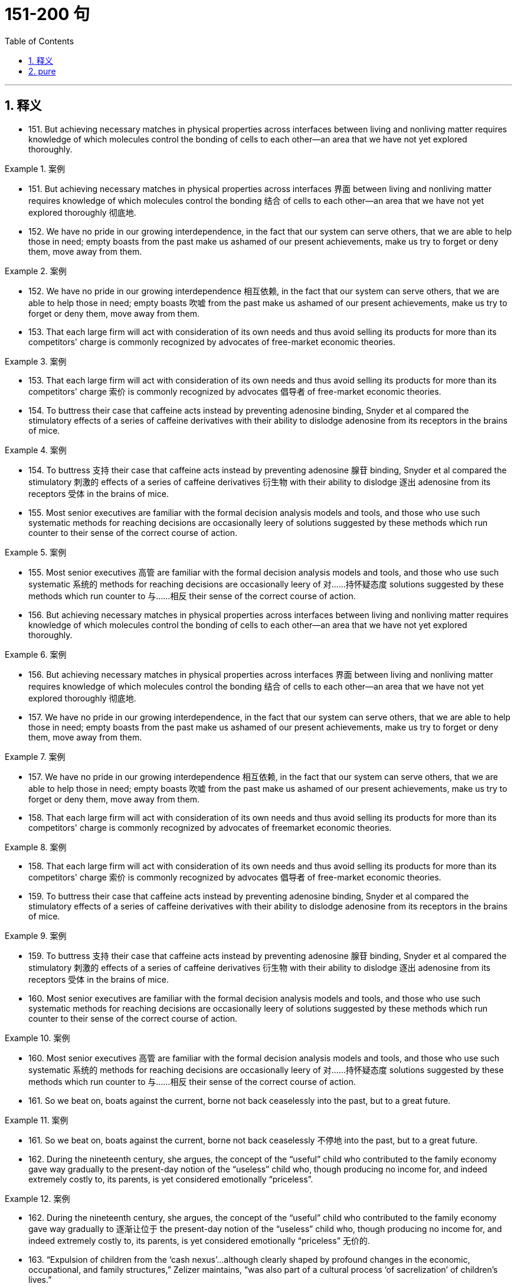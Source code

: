 
= 151-200 句
:toc: left
:toclevels: 3
:sectnums:
:stylesheet: ../../myAdocCss.css

'''

== 释义

- 151. But achieving necessary matches in physical properties across interfaces between living and nonliving matter requires knowledge of which molecules control the bonding of cells to each other—an area that we have not yet explored thoroughly.

[.my1]
.案例
====
- 151. But achieving necessary matches in physical properties across interfaces 界面 between living and nonliving matter requires knowledge of which molecules control the bonding 结合 of cells to each other—an area that we have not yet explored thoroughly 彻底地.

====

- 152. We have no pride in our growing interdependence, in the fact that our system can serve others, that we are able to help those in need; empty boasts from the past make us ashamed of our present achievements, make us try to forget or deny them, move away from them.

[.my1]
.案例
====
- 152. We have no pride in our growing interdependence 相互依赖, in the fact that our system can serve others, that we are able to help those in need; empty boasts 吹嘘 from the past make us ashamed of our present achievements, make us try to forget or deny them, move away from them.

====

- 153. That each large firm will act with consideration of its own needs and thus avoid selling its products for more than its competitors' charge is commonly recognized by advocates of free-market economic theories.

[.my1]
.案例
====
- 153. That each large firm will act with consideration of its own needs and thus avoid selling its products for more than its competitors' charge 索价 is commonly recognized by advocates 倡导者 of free-market economic theories.

====

- 154. To buttress their case that caffeine acts instead by preventing adenosine binding, Snyder et al compared the stimulatory effects of a series of caffeine derivatives with their ability to dislodge adenosine from its receptors in the brains of mice.

[.my1]
.案例
====
- 154. To buttress 支持 their case that caffeine acts instead by preventing adenosine 腺苷 binding, Snyder et al compared the stimulatory 刺激的 effects of a series of caffeine derivatives 衍生物 with their ability to dislodge 逐出 adenosine from its receptors 受体 in the brains of mice.

====

- 155. Most senior executives are familiar with the formal decision analysis models and tools, and those who use such systematic methods for reaching decisions are occasionally leery of solutions suggested by these methods which run counter to their sense of the correct course of action.

[.my1]
.案例
====
- 155. Most senior executives 高管 are familiar with the formal decision analysis models and tools, and those who use such systematic 系统的 methods for reaching decisions are occasionally leery of 对……持怀疑态度 solutions suggested by these methods which run counter to 与……相反 their sense of the correct course of action.

====

- 156. But achieving necessary matches in physical properties across interfaces between living and nonliving matter requires knowledge of which molecules control the bonding of cells to each other—an area that we have not yet explored thoroughly.

[.my1]
.案例
====
- 156. But achieving necessary matches in physical properties across interfaces 界面 between living and nonliving matter requires knowledge of which molecules control the bonding 结合 of cells to each other—an area that we have not yet explored thoroughly 彻底地.

====

- 157. We have no pride in our growing interdependence, in the fact that our system can serve others, that we are able to help those in need; empty boasts from the past make us ashamed of our present achievements, make us try to forget or deny them, move away from them.

[.my1]
.案例
====
- 157. We have no pride in our growing interdependence 相互依赖, in the fact that our system can serve others, that we are able to help those in need; empty boasts 吹嘘 from the past make us ashamed of our present achievements, make us try to forget or deny them, move away from them.

====

- 158. That each large firm will act with consideration of its own needs and thus avoid selling its products for more than its competitors' charge is commonly recognized by advocates of freemarket economic theories.

[.my1]
.案例
====
- 158. That each large firm will act with consideration of its own needs and thus avoid selling its products for more than its competitors' charge 索价 is commonly recognized by advocates 倡导者 of free-market economic theories.

====

- 159. To buttress their case that caffeine acts instead by preventing adenosine binding, Snyder et al compared the stimulatory effects of a series of caffeine derivatives with their ability to dislodge adenosine from its receptors in the brains of mice.

[.my1]
.案例
====
- 159. To buttress 支持 their case that caffeine acts instead by preventing adenosine 腺苷 binding, Snyder et al compared the stimulatory 刺激的 effects of a series of caffeine derivatives 衍生物 with their ability to dislodge 逐出 adenosine from its receptors 受体 in the brains of mice.

====

- 160. Most senior executives are familiar with the formal decision analysis models and tools, and those who use such systematic methods for reaching decisions are occasionally leery of solutions suggested by these methods which run counter to their sense of the correct course of action.

[.my1]
.案例
====
- 160. Most senior executives 高管 are familiar with the formal decision analysis models and tools, and those who use such systematic 系统的 methods for reaching decisions are occasionally leery of 对……持怀疑态度 solutions suggested by these methods which run counter to 与……相反 their sense of the correct course of action.

====

- 161. So we beat on, boats against the current, borne not back ceaselessly into the past, but to a great future.

[.my1]
.案例
====
- 161. So we beat on, boats against the current, borne not back ceaselessly 不停地 into the past, but to a great future.

====

- 162. During the nineteenth century, she argues, the concept of the “useful” child who contributed to the family economy gave way gradually to the present-day notion of the “useless” child who, though producing no income for, and indeed extremely costly to, its parents, is yet considered emotionally “priceless”.

[.my1]
.案例
====
- 162. During the nineteenth century, she argues, the concept of the “useful” child who contributed to the family economy gave way gradually to 逐渐让位于 the present-day notion of the “useless” child who, though producing no income for, and indeed extremely costly to, its parents, is yet considered emotionally “priceless” 无价的.

====

- 163. “Expulsion of children from the ‘cash nexus’...although clearly shaped by profound changes in the economic, occupational, and family structures,” Zelizer maintains, “was also part of a cultural process ‘of sacrelization’ of children's lives.”

[.my1]
.案例
====
- 163. “Expulsion 驱逐 of children from the ‘cash nexus 金钱关系’...although clearly shaped by profound 深刻的 changes in the economic, occupational, and family structures,” Zelizer maintains, “was also part of a cultural process ‘of sacrelization 神圣化’ of children's lives.”

====

- 164. The question of whether the decrease in plant fecundity caused by the spraying of pesticides actually causes a decline in the overall population of flowering plant species still remains unanswered.

[.my1]
.案例
====
- 164. The question of whether the decrease in plant fecundity 繁殖力 caused by the spraying of pesticides 杀虫剂 actually causes a decline in the overall population of flowering plant species still remains unanswered.

====

- 165. Automakers could schedule the production of different components or models on single machines, thereby eliminating the need to store the buffer stocks of extra components that result when specialized equipment and workers are kept constantly active.

[.my1]
.案例
====
- 165. Automakers 汽车制造商 could schedule the production of different components or models on single machines, thereby eliminating the need to store the buffer stocks 缓冲库存 of extra components that result when specialized equipment and workers are kept constantly active.

====

- 166. Yet, like Paine, Woodward had an unerring sense of the revolutionary moment, and of how historical evidence could undermine the mythological tradition that was crushing the dreams of new social possibilities.

[.my1]
.案例
====
- 166. Yet, like Paine, Woodward had an unerring 准确的 sense of the revolutionary moment, and of how historical evidence could undermine 削弱 the mythological tradition that was crushing the dreams of new social possibilities.

====

- 167. Joseph Glatthaar'sForged in Battleis not the first excellent study of Black soldiers and their White officers in the Civil War, but it uses more soldiers' letters and diaries—including rare material from Black soldiers—and concentrates more intensely on Black-White relations in Black regiments than do any of its predecessors.

[.my1]
.案例
====
- 167. Joseph Glatthaar's Forged in Battle is not the first excellent study of Black soldiers and their White officers in the Civil War, but it uses more soldiers' letters and diaries—including rare material from Black soldiers—and concentrates more intensely on Black-White relations in Black regiments 团 than do any of its predecessors 前任.

====

- 168. New techniques for determining the molecular sequence of the RNA of organisms have produced evolutionary information about the degree to which organisms are related, the time since they diverged from a common ancestor, and the reconstruction of ancestral versions of genes.

[.my1]
.案例
====
- 168. New techniques for determining the molecular sequence 分子序列 of the RNA of organisms have produced evolutionary information about the degree to which organisms are related, the time since they diverged 分化 from a common ancestor, and the reconstruction 重建 of ancestral 祖先的 versions of genes.

====

- 169. To explain this unfinished revolution in the status of women, historians have recently begun to emphasize the way a prevailing definition of femininity often determines the kinds of work allocated to women, even when such allocation is inappropriate to new conditions.

[.my1]
.案例
====
- 169. To explain this unfinished revolution in the status of women, historians have recently begun to emphasize the way a prevailing 流行的 definition of femininity 女性气质 often determines the kinds of work allocated to 分配给 women, even when such allocation is inappropriate to new conditions.

====

- 170. For instance, early textile-mill entrepreneurs, in justifying women's employment in wage labor, made much of the assumption that women were by nature skillful at detailed tasks and patient in carrying out repetitive chores; the mill owners thus imported into the new industrial order hoary stereotypes associated with the homemaking activities they presumed to have been the purview of women.

[.my1]
.案例
====
- 170. For instance 例如, early textile-mill entrepreneurs 纺织厂企业家, in justifying women's employment in wage labor, made much of the assumption that women were by nature skillful at detailed tasks and patient in carrying out repetitive chores 琐事; the mill owners thus imported into the new industrial order hoary 陈旧的 stereotypes 刻板印象 associated with the homemaking activities they presumed to have been the purview 范围 of women.

====

- 171. In order for the far-ranging benefits of individual ownership to be achieved by owners, companies, and countries, employees and other individuals must make their own decisions to buy, and they must commit some of their own resources to the choice.

[.my1]
.案例
====
- 171. In order for the far-ranging benefits of individual ownership to be achieved by owners, companies, and countries, employees and other individuals must make their own decisions to buy, and they must commit 投入 some of their own resources to the choice.

====

- 172. Granted, apart from medical licenses, the principal sources of information regarding medical practitioners available to researchers are wills, property transfers, court records, and similar documents, all of which typically underrepresent women because of restrictive medieval legal traditions.

[.my1]
.案例
====
- 172. Granted 诚然, apart from 除……之外 medical licenses, the principal 主要的 sources of information regarding medical practitioners 行医者 available to researchers are wills, property transfers, court records, and similar documents, all of which typically underrepresent 少报 women because of restrictive 限制性的 medieval legal traditions.

====

- 173. This seems especially true of the language of the contemporary school of literary criticism that now prefers to describe its work simply and rather presumptuously as theory but is still popularly referred to as poststructuralism of deconstruction.

[.my1]
.案例
====
- 173. This seems especially true of the language of the contemporary school of literary criticism that now prefers to describe its work simply and rather presumptuously 冒昧地 as theory but is still popularly referred to as poststructuralism 后结构主义 or deconstruction 解构主义.

====

- 174. When these versions of the classical theory are applied to the civil rights movement, the source of strain is identified as a change in black socioeconomic status that occurred shortly before the widespread protest activity of the movement.

[.my1]
.案例
====
- 174. When these versions of the classical theory are applied to the civil rights movement, the source of strain 紧张 is identified as a change in black socioeconomic status 社会经济地位 that occurred shortly before the widespread protest activity of the movement.

====

- 175. Indeed, one indication of the movement's strength is the fact that its most distinguished critic, Richard A. Posner, paradoxically ends up expressing qualified support for the movement in a recent study in which he systematically refutes the writings of its leading legal scholars and cooperating literary critics.

[.my1]
.案例
====
- 175. Indeed 的确, one indication of the movement's strength is the fact that its most distinguished 杰出的 critic, Richard A. Posner, paradoxically 矛盾地 ends up expressing qualified 有限的 support for the movement in a recent study in which he systematically refutes 反驳 the writings of its leading legal scholars and cooperating literary critics.

====

- 176. Monopoly power is the ability of a firm to raise its prices above the competitive level—that is, above the level that would exist naturally if several firms had to compete—without driving away so many customers as to make the price increase unprofitable.

[.my1]
.案例
====
- 176. Monopoly power 垄断力量 is the ability of a firm to raise its prices above the competitive level—that is, above the level that would exist naturally if several firms had to compete—without driving away so many customers as to make the price increase unprofitable 无利可图的.

====

- 177. Granted, apart from medical licenses, the principal sources of information regarding medical practitioners available to researchers are wills, property transfers, court records, and similar documents, all of which typically underrepresent women because of restrictive medieval legal traditions.

[.my1]
.案例
====
- 177. Granted 诚然, apart from 除……之外 medical licenses, the principal 主要的 sources of information regarding medical practitioners 行医者 available to researchers are wills, property transfers, court records, and similar documents, all of which typically underrepresent 少报 women because of restrictive 限制性的 medieval legal traditions.

====

- 178. This seems especially true of the language of the contemporary school of literary criticism that now prefers to describe its work simply and rather presumptuously as theory but is still popularly referred to as poststructuralism of deconstruction.

[.my1]
.案例
====
- 178. This seems especially true of the language of the contemporary school of literary criticism that now prefers to describe its work simply and rather presumptuously 冒昧地 as theory but is still popularly referred to as poststructuralism 后结构主义 or deconstruction 解构主义.

====

- 179. When these versions of the classical theory are applied to the civil rights movement, the source of strain is identified as a change in black socioeconomic status that occurred shortly before the widespread protest activity of the movement.

[.my1]
.案例
====
- 179. When these versions of the classical theory are applied to the civil rights movement, the source of strain 紧张 is identified as a change in black socioeconomic status 社会经济地位 that occurred shortly before the widespread protest activity of the movement.

====

- 180. Indeed, one indication of the movement's strength is the fact that its most distinguished critic, Richard A. Posner, paradoxically ends up expressing qualified support for the movement in a recent study in which he systematically refutes the writings of its leading legal scholars and cooperating literary critics.

[.my1]
.案例
====
- 180. Indeed 的确, one indication of the movement's strength is the fact that its most distinguished 杰出的 critic, Richard A. Posner, paradoxically 矛盾地 ends up expressing qualified 有限的 support for the movement in a recent study in which he systematically refutes 反驳 the writings of its leading legal scholars and cooperating literary critics.

====

- 181. Monopoly power is the ability of a firm to raise its prices above the competitive level—that is, above the level that would exist naturally if several firms had to compete—without driving away so many customers as to make the price increase unprofitable.

[.my1]
.案例
====
- 181. Monopoly power 垄断力量 is the ability of a firm to raise its prices above the competitive level—that is, above the level that would exist naturally if several firms had to compete—without driving away so many customers as to make the price increase unprofitable 无利可图的.

====

- 182. For example, a firm enjoying economies of scale—that is, low unit production costs due to high volume—does not violate the antitrust laws when it obtains a large market share by charging prices that are profitable but so low that its smaller rivals cannot survive.

[.my1]
.案例
====
- 182. For example, a firm enjoying economies of scale 规模经济—that is, low unit production costs due to high volume—does not violate the antitrust laws 反垄断法 when it obtains a large market share by charging prices that are profitable but so low that its smaller rivals cannot survive.

====

- 183. She wished to discard the traditional methods and established vocabularies of such dance forms as ballet and to explore the internal sources of human expressiveness.

[.my1]
.案例
====
- 183. She wished to discard 抛弃 the traditional methods and established vocabularies of such dance forms as ballet and to explore the internal sources of human expressiveness 表现力.

====

- 184. Once Chinese immigrants began to establish nuclear families and produce a second generation, instituting household production similar to that established by Japanese immigrants, their socioeconomic attainment soon paralleled that of Japanese immigrants and their descendants.

[.my1]
.案例
====
- 184. Once Chinese immigrants began to establish nuclear families 核心家庭 and produce a second generation, instituting 建立 household production similar to that established by Japanese immigrants, their socioeconomic attainment 社会经济成就 soon paralleled 与……相似 that of Japanese immigrants and their descendants 后代.

====

- 185. InThe Weary Blues, Hughes chose to modify the traditions that decreed that African American literature must promote racial acceptance and integration, and that, in order to do so, it must reflect an understanding and mastery of Western European literary techniques and styles.

[.my1]
.案例
====
- 185. In The Weary Blues, Hughes chose to modify 改变 the traditions that decreed 规定 that African American literature must promote racial acceptance and integration, and that, in order to do so, it must reflect an understanding and mastery of Western European literary techniques and styles.

====

- 186. Particularly with first-time clients, an unconditional guarantee can be an effective marketing tool if the client is very cautious, the firm's fees are high, the negative consequences of bad service are grave, or business is difficult to obtain through referrals and word-of-mouth.

[.my1]
.案例
====
- 186. Particularly with first-time clients, an unconditional guarantee 无条件保证 can be an effective marketing tool if the client is very cautious, the firm's fees are high, the negative consequences of bad service are grave 严重的, or business is difficult to obtain through referrals 推荐 and word-of-mouth 口碑.

====

- 187. Gutman argues convincingly that the stability of the Black family encouraged the transmission of—and so was crucial in sustaining—the Black heritage of folklore, music, and religious expression from one generation to another, a heritage that slaves were continually fashioning out of their African and American experiences.

[.my1]
.案例
====
- 187. Gutman argues convincingly 有说服力地 that the stability of the Black family encouraged the transmission 传递 of—and so was crucial in sustaining—the Black heritage 遗产 of folklore 民间传说, music, and religious expression from one generation to another, a heritage that slaves were continually fashioning 塑造 out of their African and American experiences.

====

- 188. He presents us not only with characters that we condemn intellectually or ethically and at the same time impulsively approve of, but also with judgments we must accept as logically sound and yet find emotionally repulsive.

[.my1]
.案例
====
- 188. He presents us not only with characters that we condemn 谴责 intellectually or ethically and at the same time impulsively 冲动地 approve of, but also with judgments we must accept as logically sound and yet find emotionally repulsive 令人反感的.

====

- 189. That the porters were a homogeneous group working for a single employer with single labor policy, thus sharing the same grievances from city to city, also strengthened the Brotherhood and encouraged racial identity and solidarity as well.

[.my1]
.案例
====
- 189. That the porters 搬运工 were a homogeneous 同质的 group working for a single employer with single labor policy, thus sharing the same grievances 不满 from city to city, also strengthened the Brotherhood and encouraged racial identity and solidarity 团结 as well.

====

- 190. Other experiments revealed slight variations in the size, number, arrangement, and interconnection of the nerve cells, but as far as psycho neural correlations were concerned, the obvious similarities of these sensory fields to each other seemed much more remarkable than any of the minute differences.

[.my1]
.案例
====
- 190. Other experiments revealed slight variations in the size, number, arrangement, and interconnection of the nerve cells, but as far as psycho neural correlations 神经关联 were concerned, the obvious similarities of these sensory fields to each other seemed much more remarkable than any of the minute 微小的 differences.

====

- 191. As my own studies have advanced, I have been increasingly impressed with the functional similarities between insect and vertebrate societies and less so with the structural differences that seem, at first glance, to constitute such an immense gulf between them.

[.my1]
.案例
====
- 191. As my own studies have advanced, I have been increasingly impressed with the functional similarities between insect and vertebrate 脊椎动物的 societies and less so with the structural differences that seem, at first glance 乍一看, to constitute 构成 such an immense gulf 巨大鸿沟 between them.

====

- 192. Although it has been possible to infer from the goods and services actually produced what manufactures and servicing trades thought their customers wanted, only a study of relevant personal documents written by actual consumers will provide a precise picture of who wanted what.

[.my1]
.案例
====
- 192. Although it has been possible to infer 推断 from the goods and services actually produced what manufactures and servicing trades thought their customers wanted, only a study of relevant personal documents written by actual consumers will provide a precise 精确的 picture of who wanted what.

====

- 193. Such philosophical concerns as the mind-body problem or, more generally, the nature of human knowledge they believe, are basic human questions whose tentative philosophical solutions have served as the necessary foundations on which all other intellectual speculation has rested.

[.my1]
.案例
====
- 193. Such philosophical concerns as the mind-body problem or, more generally, the nature of human knowledge they believe, are basic human questions whose tentative 试探性的 philosophical solutions have served as the necessary foundations on which all other intellectual speculation 思考 has rested.

====

- 194. Recently some scientists have concluded that meteorites found on Earth and long believed to have a Martian origin might actually have been blasted free of Mars's gravity by the impact on Mars of other meteorites.

[.my1]
.案例
====
- 194. Recently some scientists have concluded that meteorites 陨石 found on Earth and long believed to have a Martian 火星的 origin might actually have been blasted free of Mars's gravity by the impact on Mars of other meteorites.

====

- 195. For the woman who is a practitioner of feminist literary criticism, the subjectivity versus objectivity, or critic-as-artist-or-scientist, debate has special significance; for her, the question is not only academic, but political as well, and her definition will court special risks whichever side of the issue it favors.

[.my1]
.案例
====
- 195. For the woman who is a practitioner 从业者 of feminist literary criticism, the subjectivity 主观性 versus 对 objectivity 客观性, or critic-as-artist-or-scientist, debate has special significance; for her, the question is not only academic 学术的, but political as well, and her definition will court 招致 special risks whichever side of the issue it favors.

====

- 196. Mores, which embodied each culture's ideal principles for governing every citizen, were developed in the belief that the foundation of a community lies in the cultivation of individual powers to be placed in service to the community.

[.my1]
.案例
====
- 196. Mores 道德观念, which embodied 体现 each culture's ideal principles for governing every citizen, were developed in the belief that the foundation of a community lies in the cultivation 培养 of individual powers to be placed in service to the community.

====

- 197. Although it has been possible to infer from the goods and services actually produced what manufactures and servicing trades thought their customers wanted, only a study of relevant personal documents written by actual consumers will provide a precise picture of who wanted what.

[.my1]
.案例
====
- 197. Although it has been possible to infer 推断 from the goods and services actually produced what manufactures and servicing trades thought their customers wanted, only a study of relevant personal documents written by actual consumers will provide a precise 精确的 picture of who wanted what.

====

- 198. Such philosophical concerns as the mind-body problem or, more generally, the nature of human knowledge they believe, are basic human questions whose tentative philosophical solutions have served as the necessary foundations on which all other intellectual speculation has rested.

[.my1]
.案例
====
- 198. Such philosophical concerns as the mind-body problem or, more generally, the nature of human knowledge they believe, are basic human questions whose tentative 试探性的 philosophical solutions have served as the necessary foundations on which all other intellectual speculation 思考 has rested.

====

- 199. Recently some scientists have concluded that meteorites found on Earth and long believed to have a Martian origin might actually have been blasted free of Mars's gravity by the impact on Mars of other meteorites.

[.my1]
.案例
====
- 199. Recently some scientists have concluded that meteorites 陨石 found on Earth and long believed to have a Martian 火星的 origin might actually have been blasted free of Mars's gravity by the impact on Mars of other meteorites.

====

- 200. For the woman who is a practitioner of feminist literary criticism, the subjectivity versus objectivity, or critic-as-artist-or-scientist, debate has special significance; for her, the question is not only academic, but political as well, and her definition will court special risks whichever side of the issue it favors.

[.my1]
.案例
====
- 200. For the woman who is a practitioner 从业者 of feminist literary criticism, the subjectivity 主观性 versus 对 objectivity 客观性, or critic-as-artist-or-scientist, debate has special significance; for her, the question is not only academic 学术的, but political as well, and her definition will court 招致 special risks whichever side of the issue it favors.

====



'''

== pure

- 151. But achieving necessary matches in physical properties across interfaces between living and nonliving matter requires knowledge of which molecules control the bonding of cells to each other—an area that we have not yet explored thoroughly.

- 152. We have no pride in our growing interdependence, in the fact that our system can serve others, that we are able to help those in need; empty boasts from the past make us ashamed of our present achievements, make us try to forget or deny them, move away from them.

- 153. That each large firm will act with consideration of its own needs and thus avoid selling its products for more than its competitors' charge is commonly recognized by advocates of free-market economic theories.

- 154. To buttress their case that caffeine acts instead by preventing adenosine binding, Snyder et al compared the stimulatory effects of a series of caffeine derivatives with their ability to dislodge adenosine from its receptors in the brains of mice.

- 155. Most senior executives are familiar with the formal decision analysis models and tools, and those who use such systematic methods for reaching decisions are occasionally leery of solutions suggested by these methods which run counter to their sense of the correct course of action.

- 156. But achieving necessary matches in physical properties across interfaces between living and nonliving matter requires knowledge of which molecules control the bonding of cells to each other—an area that we have not yet explored thoroughly.

- 157. We have no pride in our growing interdependence, in the fact that our system can serve others, that we are able to help those in need; empty boasts from the past make us ashamed of our present achievements, make us try to forget or deny them, move away from them.

- 158. That each large firm will act with consideration of its own needs and thus avoid selling its products for more than its competitors' charge is commonly recognized by advocates of freemarket economic theories.

- 159. To buttress their case that caffeine acts instead by preventing adenosine binding, Snyder et al compared the stimulatory effects of a series of caffeine derivatives with their ability to dislodge adenosine from its receptors in the brains of mice.

- 160. Most senior executives are familiar with the formal decision analysis models and tools, and those who use such systematic methods for reaching decisions are occasionally leery of solutions suggested by these methods which run counter to their sense of the correct course of action.

- 161. So we beat on, boats against the current, borne not back ceaselessly into the past, but to a great future.

- 162. During the nineteenth century, she argues, the concept of the “useful” child who contributed to the family economy gave way gradually to the present-day notion of the “useless” child who, though producing no income for, and indeed extremely costly to, its parents, is yet considered emotionally “priceless”.

- 163. “Expulsion of children from the ‘cash nexus’...although clearly shaped by profound changes in the economic, occupational, and family structures,” Zelizer maintains, “was also part of a cultural process ‘of sacrelization’ of children's lives.”

- 164. The question of whether the decrease in plant fecundity caused by the spraying of pesticides actually causes a decline in the overall population of flowering plant species still remains unanswered.

- 165. Automakers could schedule the production of different components or models on single machines, thereby eliminating the need to store the buffer stocks of extra components that result when specialized equipment and workers are kept constantly active.

- 166. Yet, like Paine, Woodward had an unerring sense of the revolutionary moment, and of how historical evidence could undermine the mythological tradition that was crushing the dreams of new social possibilities.

- 167. Joseph Glatthaar'sForged in Battleis not the first excellent study of Black soldiers and their White officers in the Civil War, but it uses more soldiers' letters and diaries—including rare material from Black soldiers—and concentrates more intensely on Black-White relations in Black regiments than do any of its predecessors.

- 168. New techniques for determining the molecular sequence of the RNA of organisms have produced evolutionary information about the degree to which organisms are related, the time since they diverged from a common ancestor, and the reconstruction of ancestral versions of genes.

- 169. To explain this unfinished revolution in the status of women, historians have recently begun to emphasize the way a prevailing definition of femininity often determines the kinds of work allocated to women, even when such allocation is inappropriate to new conditions.

- 170. For instance, early textile-mill entrepreneurs, in justifying women's employment in wage labor, made much of the assumption that women were by nature skillful at detailed tasks and patient in carrying out repetitive chores; the mill owners thus imported into the new industrial order hoary stereotypes associated with the homemaking activities they presumed to have been the purview of women.

- 171. In order for the far-ranging benefits of individual ownership to be achieved by owners, companies, and countries, employees and other individuals must make their own decisions to buy, and they must commit some of their own resources to the choice.

- 172. Granted, apart from medical licenses, the principal sources of information regarding medical practitioners available to researchers are wills, property transfers, court records, and similar documents, all of which typically underrepresent women because of restrictive medieval legal traditions.

- 173. This seems especially true of the language of the contemporary school of literary criticism that now prefers to describe its work simply and rather presumptuously as theory but is still popularly referred to as poststructuralism of deconstruction.

- 174. When these versions of the classical theory are applied to the civil rights movement, the source of strain is identified as a change in black socioeconomic status that occurred shortly before the widespread protest activity of the movement.

- 175. Indeed, one indication of the movement's strength is the fact that its most distinguished critic, Richard A. Posner, paradoxically ends up expressing qualified support for the movement in a recent study in which he systematically refutes the writings of its leading legal scholars and cooperating literary critics.

- 176. Monopoly power is the ability of a firm to raise its prices above the competitive level—that is, above the level that would exist naturally if several firms had to compete—without driving away so many customers as to make the price increase unprofitable.

- 177. Granted, apart from medical licenses, the principal sources of information regarding medical practitioners available to researchers are wills, property transfers, court records, and similar documents, all of which typically underrepresent women because of restrictive medieval legal traditions.

- 178. This seems especially true of the language of the contemporary school of literary criticism that now prefers to describe its work simply and rather presumptuously as theory but is still popularly referred to as poststructuralism of deconstruction.

- 179. When these versions of the classical theory are applied to the civil rights movement, the source of strain is identified as a change in black socioeconomic status that occurred shortly before the widespread protest activity of the movement.

- 180. Indeed, one indication of the movement's strength is the fact that its most distinguished critic, Richard A. Posner, paradoxically ends up expressing qualified support for the movement in a recent study in which he systematically refutes the writings of its leading legal scholars and cooperating literary critics.

- 181. Monopoly power is the ability of a firm to raise its prices above the competitive level—that is, above the level that would exist naturally if several firms had to compete—without driving away so many customers as to make the price increase unprofitable.

- 182. For example, a firm enjoying economies of scale—that is, low unit production costs due to high volume—does not violate the antitrust laws when it obtains a large market share by charging prices that are profitable but so low that its smaller rivals cannot survive.

- 183. She wished to discard the traditional methods and established vocabularies of such dance forms as ballet and to explore the internal sources of human expressiveness.

- 184. Once Chinese immigrants began to establish nuclear families and produce a second generation, instituting household production similar to that established by Japanese immigrants, their socioeconomic attainment soon paralleled that of Japanese immigrants and their descendants.

- 185. InThe Weary Blues, Hughes chose to modify the traditions that decreed that African American literature must promote racial acceptance and integration, and that, in order to do so, it must reflect an understanding and mastery of Western European literary techniques and styles.

- 186. Particularly with first-time clients, an unconditional guarantee can be an effective marketing tool if the client is very cautious, the firm's fees are high, the negative consequences of bad service are grave, or business is difficult to obtain through referrals and word-of-mouth.

- 187. Gutman argues convincingly that the stability of the Black family encouraged the transmission of—and so was crucial in sustaining—the Black heritage of folklore, music, and religious expression from one generation to another, a heritage that slaves were continually fashioning out of their African and American experiences.

- 188. He presents us not only with characters that we condemn intellectually or ethically and at the same time impulsively approve of, but also with judgments we must accept as logically sound and yet find emotionally repulsive.

- 189. That the porters were a homogeneous group working for a single employer with single labor policy, thus sharing the same grievances from city to city, also strengthened the Brotherhood and encouraged racial identity and solidarity as well.

- 190. Other experiments revealed slight variations in the size, number, arrangement, and interconnection of the nerve cells, but as far as psycho neural correlations were concerned, the obvious similarities of these sensory fields to each other seemed much more remarkable than any of the minute differences.

- 191. As my own studies have advanced, I have been increasingly impressed with the functional similarities between insect and vertebrate societies and less so with the structural differences that seem, at first glance, to constitute such an immense gulf between them.

- 192. Although it has been possible to infer from the goods and services actually produced what manufactures and servicing trades thought their customers wanted, only a study of relevant personal documents written by actual consumers will provide a precise picture of who wanted what.

- 193. Such philosophical concerns as the mind-body problem or, more generally, the nature of human knowledge they believe, are basic human questions whose tentative philosophical solutions have served as the necessary foundations on which all other intellectual speculation has rested.

- 194. Recently some scientists have concluded that meteorites found on Earth and long believed to have a Martian origin might actually have been blasted free of Mars's gravity by the impact on Mars of other meteorites.

- 195. For the woman who is a practitioner of feminist literary criticism, the subjectivity versus objectivity, or critic-as-artist-or-scientist, debate has special significance; for her, the question is not only academic, but political as well, and her definition will court special risks whichever side of the issue it favors.

- 196. Mores, which embodied each culture's ideal principles for governing every citizen, were developed in the belief that the foundation of a community lies in the cultivation of individual powers to be placed in service to the community.

- 197. Although it has been possible to infer from the goods and services actually produced what manufactures and servicing trades thought their customers wanted, only a study of relevant personal documents written by actual consumers will provide a precise picture of who wanted what.

- 198. Such philosophical concerns as the mind-body problem or, more generally, the nature of human knowledge they believe, are basic human questions whose tentative philosophical solutions have served as the necessary foundations on which all other intellectual speculation has rested.

- 199. Recently some scientists have concluded that meteorites found on Earth and long believed to have a Martian origin might actually have been blasted free of Mars's gravity by the impact on Mars of other meteorites.

- 200. For the woman who is a practitioner of feminist literary criticism, the subjectivity versus objectivity, or critic-as-artist-or-scientist, debate has special significance; for her, the question is not only academic, but political as well, and her definition will court special risks whichever side of the issue it favors.
